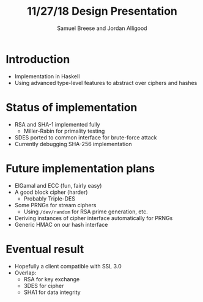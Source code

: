 #+title: 11/27/18 Design Presentation
#+author: Samuel Breese and Jordan Alligood

* Introduction
- Implementation in Haskell
- Using advanced type-level features to abstract over ciphers and hashes
* Status of implementation
- RSA and SHA-1 implemented fully
  - Miller-Rabin for primality testing
- SDES ported to common interface for brute-force attack
- Currently debugging SHA-256 implementation
* Future implementation plans
- ElGamal and ECC (fun, fairly easy)
- A good block cipher (harder)
  - Probably Triple-DES
- Some PRNGs for stream ciphers
  - Using ~/dev/random~ for RSA prime generation, etc.
- Deriving instances of cipher interface automatically for PRNGs
- Generic HMAC on our hash interface
* Eventual result
- Hopefully a client compatible with SSL 3.0
- Overlap:
  - RSA for key exchange
  - 3DES for cipher
  - SHA1 for data integrity
